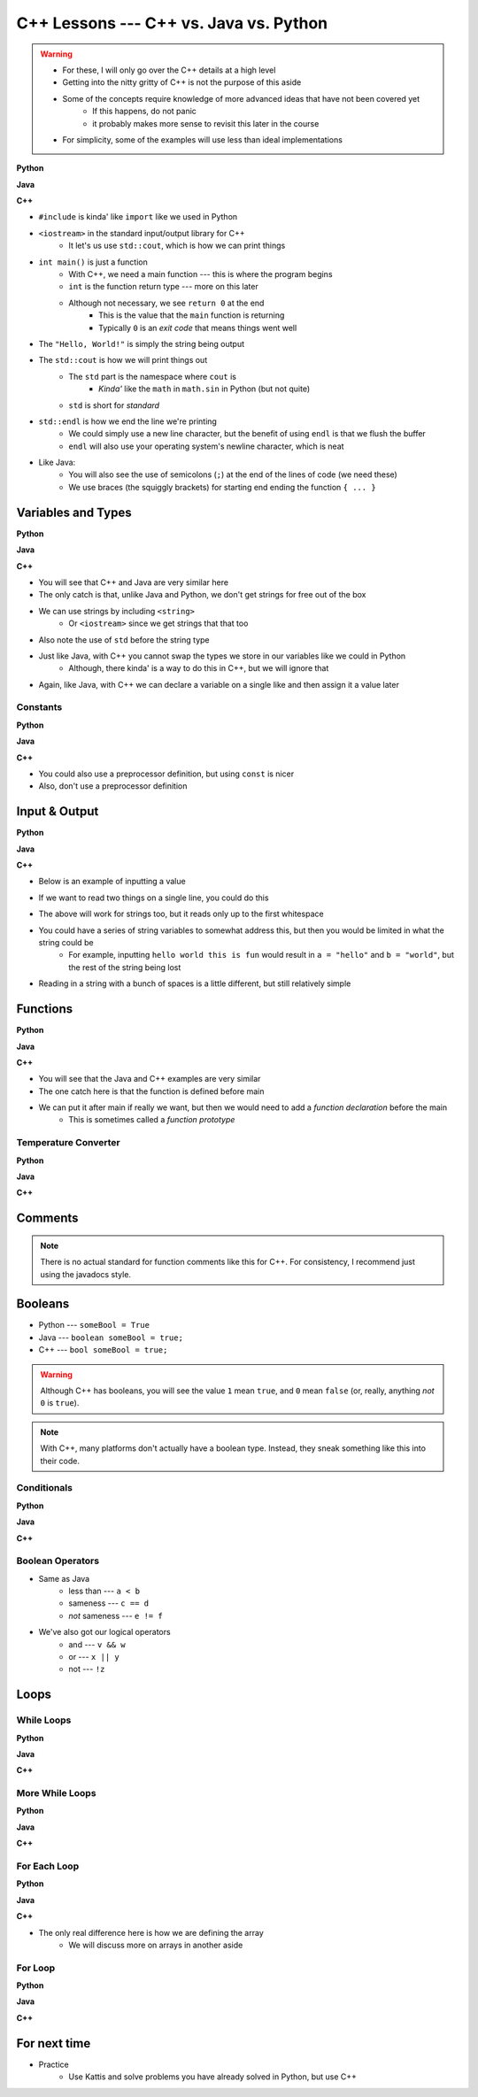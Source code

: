 ***************************************
C++ Lessons --- C++ vs. Java vs. Python
***************************************

.. warning::

    * For these, I will only go over the C++ details at a high level
    * Getting into the nitty gritty of C++ is not the purpose of this aside
    * Some of the concepts require knowledge of more advanced ideas that have not been covered yet
        * If this happens, do not panic
        * it probably makes more sense to revisit this later in the course
    * For simplicity, some of the examples will use less than ideal implementations


**Python**

.. code-block:: python
    :linenos:

    # Python --- hello world
    print("Hello, world!")


**Java**

.. code-block:: java
    :linenos:

    // Java --- hello world
    public class SomeClass {
        public static void main(String[] args){
            System.out.println("Hello, world!");
        }
    }


**C++**

.. code-block:: cpp
    :linenos:

    #include <iostream>

    // Cpp --- hello world
    int main() {
        std::cout << "Hello, World!" << std::endl;
        return 0;
    }


* ``#include`` is kinda' like ``import`` like we used in Python
* ``<iostream>`` in the standard input/output library for C++
    * It let's us use ``std::cout``, which is how we can print things

* ``int main()`` is just a function
    * With C++, we need a main function --- this is where the program begins
    * ``int`` is the function return type --- more on this later
    * Although not necessary, we see ``return 0`` at the end
        * This is the value that the ``main`` function is returning
        * Typically ``0`` is an *exit code* that means things went well

* The ``"Hello, World!"`` is simply the string being output

* The ``std::cout`` is how we will print things out
    * The ``std`` part is the namespace where ``cout`` is
        * *Kinda'* like the ``math`` in ``math.sin`` in Python (but not quite)
    * ``std`` is short for *standard*

* ``std::endl`` is how we end the line we're printing
    * We could simply use a new line character, but the benefit of using ``endl`` is that we flush the buffer
    * ``endl`` will also use your operating system's newline character, which is neat

* Like Java:
    * You will also see the use of semicolons (``;``) at the end of the lines of code (we need these)
    * We use braces (the squiggly brackets) for starting end ending the function ``{ ... }``


Variables and Types
===================


**Python**

.. code-block:: python
    :linenos:
    :emphasize-lines: 2,3,4

    # Python --- Declaring and assigning variables
    anInt = 5
    aFloat = 5.5
    aString = "5"       # Could have used '5'


**Java**

.. code-block:: java
    :linenos:
    :emphasize-lines: 4,5,6

    // Java --- Declaring and assigning variables
    public class SomeClass {
        public static void main(String[] args){
            int anInt = 5;
            double aFloat = 5.5;    // doubles now for float
            String aString = "5";   // Mind the double quotes

        }
    }


**C++**

.. code-block:: cpp
    :linenos:
    :emphasize-lines: 1,7

    #include <string>

    // Cpp --- Declaring and assigning variables
    int main() {
        int anInt = 5;
        double aFloat = 5.5;         // doubles now for float
        std::string aString = "5";   // Mind the double quotes
        return 0;
    }

* You will see that C++ and Java are very similar here
* The only catch is that, unlike Java and Python, we don't get strings for free out of the box
* We can use strings by including ``<string>``
    * Or ``<iostream>`` since we get strings that that too
* Also note the use of ``std`` before the string type

* Just like Java, with C++ you cannot swap the types we store in our variables like we could in Python
    * Although, there kinda' is a way to do this in C++, but we will ignore that

* Again, like Java, with C++ we can declare a variable on a single like and then assign it a value later


Constants
---------

**Python**

.. code-block:: python
    :linenos:

    # Python --- Constants
    SALES_TAX = 1.15    # This is a constant. Leave this alone!


**Java**

.. code-block:: java
    :linenos:

    // Java --- Constants
    final double SALES_TAX = 1.15;      // Java will get mad if we mess with this


**C++**

.. code-block:: cpp
    :linenos:

    // Cpp --- Constants
    const double SALES_TAX = 1.15;

* You could also use a preprocessor definition, but using ``const`` is nicer
* Also, don't use a preprocessor definition


Input & Output
==============


**Python**

.. code-block:: Python
    :linenos:

    theInput = input("gimmie something: ")
    print(theInput)


**Java**

.. code-block:: Java
    :linenos:

    import java.io.BufferedReader;
    import java.io.InputStreamReader;
    import java.io.IOException;

    public class SomeClass {
        public static void main(String[] args){

            // Create a Stream Reader with the standard input
            InputStreamReader stream = new InputStreamReader(System.in);

            // Give the Stream Reader to a Buffered Reader
            BufferedReader reader = new BufferedReader(stream);

            // We use the Buffered Reader to read the actual stream
            // We use a try & catch because readLine may throw an
            // exception that we must deal with
            try {
                String theLine = reader.readLine();
                System.out.println(theLine);
            } catch (IOException e){
                System.out.println("Something bad happened when reading.");
            }
        }
    }


**C++**


* Below is an example of inputting a value

.. code-block:: cpp
    :linenos:

    int a;
    std::cout << "gimmie something: ";
    std::cin >> a;
    std::cout << a << std::endl;


* If we want to read two things on a single line, you could do this

.. code-block:: cpp
    :linenos:

    int a, b;
    std::cout << "gimmie 2 somethings: ";
    std::cin >> a >> b;
    std::cout << a << " and " << b << std::endl;


* The above will work for strings too, but it reads only up to the first whitespace
* You could have a series of string variables to somewhat address this, but then you would be limited in what the string could be
    * For example, inputting ``hello world this is fun`` would result in ``a = "hello"`` and ``b = "world"``, but the rest of the string being lost

* Reading in a string with a bunch of spaces is a little different, but still relatively simple

.. code-block:: cpp
    :linenos:
    :emphasize-lines: 3

    std::string a;
    std::cout << "gimmie something: ";
    std::getline(std::cin, a);
    std::cout << a << std::endl;


Functions
=========

**Python**

.. code-block:: Python
    :linenos:
    :emphasize-lines: 2

    # Python --- Declaring a function
    def someFunction(a, b):
        c = a + b
        return c

    # Call the function
    result = someFunction(1, 2)
    print(result)


**Java**

.. code-block:: Java
    :linenos:
    :emphasize-lines: 5, 10

    // Java
    public class SomeClass {
        public static void main(String[] args) {
            // Call the function
            int result = someFunction(1, 2);
            System.out.println(result);
        }

        // Declare the Function
        static int someFunction(int a, int b) {
            int c = a + b;
            return c;
        }
    }


**C++**

.. code-block:: cpp
    :linenos:
    :emphasize-lines: 2, 8

    // Declare the function
    int someFunction(int a, int b){
        int c = a + b;
        return c;
    }

    int main(){
        std::cout << someFunction(1, 2) << std::endl;
    }

* You will see that the Java and C++ examples are very similar
* The one catch here is that the function is defined before main

* We can put it after main if really we want, but then we would need to add a *function declaration* before the main
    * This is sometimes called a *function prototype*


.. code-block:: cpp
    :linenos:
    :emphasize-lines: 1

    int someFunction(int, int);	// Function Declaration/prototype

    int main(){
        std::cout << someFunction(1, 2) << std::endl;
    }

    int someFunction(int a, int b){
        int c = a + b;
        return c;
    }


Temperature Converter
---------------------

**Python**

.. code-block:: Python
    :linenos:
    :emphasize-lines: 3

    # Python --- Convert farenheit to celcius
    def fahrenheit_to_celcius (fahrenheit):
        celsius = (fahrenheit - 32) * 5/9
        return celsius


**Java**

.. code-block:: Java
    :linenos:
    :emphasize-lines: 3

    // Java --- Convert farenheit to celcius
    static double fahrenheitToCelcius(double fahrenheit) {
        double celsius = (fahrenheit - 32) * 5.0/9.0;
        return celsius;
    }


**C++**

.. code-block:: cpp
    :linenos:
    :emphasize-lines: 2, 8

    // C++ --- Convert farenheit to celcius
    double FtoC(double fahrenheit){
        double celsius = (fahrenheit - 32) * 5.0/9.0;
        return celsius;
    }


Comments
========

.. code-block:: cpp
    :linenos:

    // This is a single line comment in C++

    /*
    This is a
    multi line
    comment in
    C++
     */

    /**
     * Convert the provided temperature from fahrenheit
     * to celsius.
     *
     * This also demonstrates how to write a javadoc
     * comment.
     *
     * @param fahrenheit    temperature in fahrenheit
     * @return              temperature in celsius
     */
    double FtoC(double fahrenheit){
        double celsius = (fahrenheit - 32) * 5.0/9.0;
        return celsius;
    }

.. Note::

    There is no actual standard for function comments like this for C++. For consistency, I recommend just using the
    javadocs style.


Booleans
========

* Python --- ``someBool = True``
* Java --- ``boolean someBool = true;``
* C++ --- ``bool someBool = true;``

.. warning::

    Although C++ has booleans, you will see the value ``1`` mean ``true``, and ``0`` mean ``false`` (or, really, anything
    *not* ``0`` is ``true``).

.. Note::

    With C++, many platforms don't actually have a boolean type. Instead, they sneak something like this into their
    code.

    .. code-block:: cpp
        :linenos:

        #define bool char
        #define false 0
        #define true 1


Conditionals
------------

**Python**

.. code-block:: Python
    :linenos:

    # Python --- if/else
    # Assume someBool exists and is a boolean
    if someBool:
        print("it was true")
    else:
        print("it was false")


**Java**

.. code-block:: Java
    :linenos:

    // Java --- if/else
    // Assume someBool exists and is a boolean
    if (someBool) {
        System.out.println("it was true");
    } else {
        System.out.println("it was false");
    }


**C++**

.. code-block:: cpp
    :linenos:

    // C++ --- if/else
    // Assume someBool exists and is a boolean
    if (someBool) {
        std::cout << "it was true" << std::endl;
    } else {
        std::cout << "it was false" << std::endl;
    }


Boolean Operators
-----------------

* Same as Java
    * less than --- ``a < b``
    * sameness --- ``c == d``
    * *not* sameness --- ``e != f``

* We've also got our logical operators
    * and --- ``v && w``
    * or --- ``x || y``
    * not --- ``!z``


Loops
=====

While Loops
-----------

**Python**

.. code-block:: Python
    :linenos:

    # Python --- while loop
    c = 0

    # While some condition is true
    while c < 10:
        print("c is now: " + str(c))
        c+=1

**Java**

.. code-block:: Java
    :linenos:
    :emphasize-lines: 5

    // Java --- while loop
    int c = 0;

    // While some condition is true
    while (c < 10) {
        System.out.println("c is now: " + c);
        c++;
    }


**C++**

.. code-block:: cpp
    :linenos:
    :emphasize-lines: 5

    // C++ --- while loop
    int c = 0;

    // While some condition is true
    while (c < 10) {
        std::cout << "c is now: " << c << std::endl;
        c++;
    }


More While Loops
----------------

**Python**

.. code-block:: Python
    :linenos:

    # Python --- while loop again
    stop = False
    c = 0

    while not stop:
        print("c is now: " + str(c))
        c+=1
        if c == 5:
            stop = True

**Java**

.. code-block:: Java
    :linenos:

    // Java --- while loop again
    boolean stop = false;
    int c = 0;

    while (!stop) {
        System.out.println("c is now: " + c);
        c++;
        if (c == 5) {
            stop = true;
        }
    }


**C++**

.. code-block:: cpp
    :linenos:

    // C++ --- while loop again
    bool stop = false;
    int c = 0;

    while (!stop) {
        std::cout << "c is now: " << c << std::endl;
        c++;
        if (c == 5) {
            stop = true;
        }
    }


For Each Loop
-------------

**Python**

.. code-block:: Python
    :linenos:

    # Python --- for loop
    aList = ['a', 'b', 'c', 'd']

    # For each thing 'c' in aList
    for c in aList:
        print(c)

**Java**

.. code-block:: Java
    :linenos:

    // Java --- for each loop
    char[] anArray = {'a', 'b', 'c', 'd'};

    // For each character 'c' in anArray
    for (char c : anArray) {
        System.out.println(c);
    }


**C++**

.. code-block:: cpp
    :linenos:
    :emphasize-lines: 2

    // C++ --- for each loop
    char anArray[] = {'a', 'b', 'c', 'd'};

    // For each character 'c' in anArray
    for (char c : anArray) {
        std::cout << c << std::endl;
    }

* The only real difference here is how we are defining the array
    * We will discuss more on arrays in another aside


For Loop
--------

**Python**

.. code-block:: Python
    :linenos:

    # Python --- for loop
    # Run loop 10 times (0 -- 9)
    for i in range(10):
        print(i)


**Java**

.. code-block:: Java
    :linenos:
    :emphasize-lines: 3

    // Java --- for loop
    // Run loop 10 times (0 -- 9)
    for (int i = 0; i < 10; ++i) {
        System.out.println(i);
    }


**C++**

.. code-block:: cpp
    :linenos:
    :emphasize-lines: 2

    // C++ --- for loop
    // Run loop 10 times (0 -- 9)
    for (int i = 0; i < 10; ++i) {
       std::cout << i << std::endl;
    }


For next time
=============

* Practice
    * Use Kattis and solve problems you have already solved in Python, but use C++